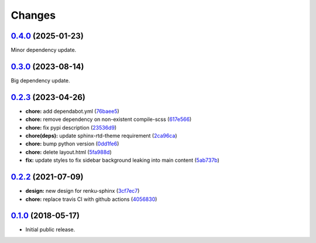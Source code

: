 ..
    Copyright 2017 Swiss Data Science Center (SDSC)
    A partnership between École Polytechnique Fédérale de Lausanne (EPFL) and
    Eidgenössische Technische Hochschule Zürich (ETHZ).

    Licensed under the Apache License, Version 2.0 (the "License");
    you may not use this file except in compliance with the License.
    You may obtain a copy of the License at

        http://www.apache.org/licenses/LICENSE-2.0

    Unless required by applicable law or agreed to in writing, software
    distributed under the License is distributed on an "AS IS" BASIS,
    WITHOUT WARRANTIES OR CONDITIONS OF ANY KIND, either express or implied.
    See the License for the specific language governing permissions and
    limitations under the License.

Changes
=======

`0.4.0 <https://github.com/SwissDataScienceCenter/renku-sphinx-theme/compare/v0.3.0...v0.4.0>`__ (2025-01-23)
-------------------------------------------------------------------------------------------------------------

Minor dependency update. 


`0.3.0 <https://github.com/SwissDataScienceCenter/renku-sphinx-theme/compare/v0.2.3...v0.3.0>`__ (2023-08-14)
-------------------------------------------------------------------------------------------------------------

Big dependency update. 


`0.2.3 <https://github.com/SwissDataScienceCenter/renku-sphinx-theme/compare/v0.2.2...v0.2.3>`__ (2023-04-26)
-------------------------------------------------------------------------------------------------------------

-  **chore:** add dependabot.yml
   (`76baee5 <https://github.com/SwissDataScienceCenter/renku-sphinx-theme/commit/76baee53a3dea65e44c862e3d39836bced35f205>`__)

-  **chore:** remove dependency on non-existent compile-scss
   (`617e566 <https://github.com/SwissDataScienceCenter/renku-sphinx-theme/commit/617e566bc4821c31e42d544c6abda9399c5cbde5>`__)
 
-  **chore:** fix pypi description
   (`23536d9 <https://github.com/SwissDataScienceCenter/renku-sphinx-theme/commit/23536d9e40efdd3701a76074e377f2236d336cdf>`__)
  
-  **chore(deps):** update sphinx-rtd-theme requirement 
   (`2ca96ca <https://github.com/SwissDataScienceCenter/renku-sphinx-theme/commit/2ca96ca9b932de2ba2f2434f0bb962d06d0a6620>`__)

-  **chore:** bump python version
   (`0dd1fe6 <https://github.com/SwissDataScienceCenter/renku-sphinx-theme/commit/0dd1fe66db3b1d1c587ca534bb04c9a6c148de92>`__)

-  **chore:** delete layout.html
   (`5fa988d <https://github.com/SwissDataScienceCenter/renku-sphinx-theme/commit/5fa988d54609cfe3f593ca252af7925acd12eeef>`__)

-  **fix:** update styles to fix sidebar background leaking into main content
   (`5ab737b <https://github.com/SwissDataScienceCenter/renku-sphinx-theme/commit/5ab737bf48f7757ff1fb4464538f851da5918aa9>`__)

`0.2.2 <https://github.com/SwissDataScienceCenter/renku-sphinx-theme/compare/v0.1.0...v0.2.2>`__ (2021-07-09)
-------------------------------------------------------------------------------------------------------------

-  **design:** new design for renku-sphinx
   (`3cf7ec7 <https://github.com/SwissDataScienceCenter/renku-sphinx-theme/commit/3cf7ec746996411408267cb952f500481aac805b>`__)

-  **chore:** replace travis CI with github actions
   (`4056830 <https://github.com/SwissDataScienceCenter/renku-sphinx-theme/commit/40568301b0d95865db8835360b6b2ddd873ceccd>`__)

`0.1.0 <https://github.com/SwissDataScienceCenter/renku-sphinx-theme/releases/tag/v0.1.0>`__ (2018-05-17)
---------------------------------------------------------------------------------------------------------

- Initial public release.
